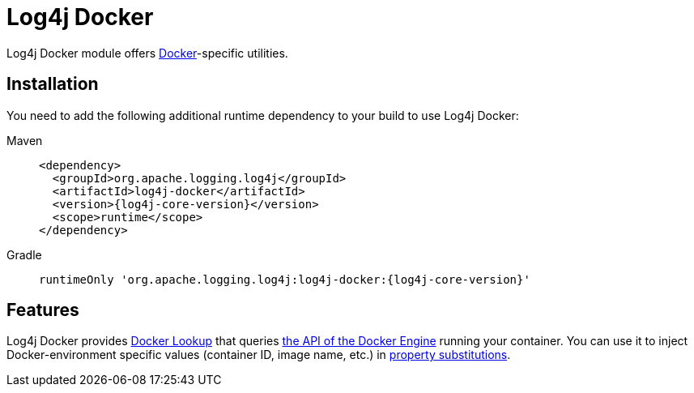 ////
Licensed to the Apache Software Foundation (ASF) under one or more
    contributor license agreements.  See the NOTICE file distributed with
    this work for additional information regarding copyright ownership.
    The ASF licenses this file to You under the Apache License, Version 2.0
    (the "License"); you may not use this file except in compliance with
    the License.  You may obtain a copy of the License at

         http://www.apache.org/licenses/LICENSE-2.0

    Unless required by applicable law or agreed to in writing, software
    distributed under the License is distributed on an "AS IS" BASIS,
    WITHOUT WARRANTIES OR CONDITIONS OF ANY KIND, either express or implied.
    See the License for the specific language governing permissions and
    limitations under the License.
////

= Log4j Docker

Log4j Docker module offers https://www.docker.com/[Docker]-specific utilities.

[#install]
== Installation

You need to add the following additional runtime dependency to your build to use Log4j Docker:

[tabs]
====
Maven::
+
[source,xml,subs="+attributes"]
----
<dependency>
  <groupId>org.apache.logging.log4j</groupId>
  <artifactId>log4j-docker</artifactId>
  <version>{log4j-core-version}</version>
  <scope>runtime</scope>
</dependency>
----

Gradle::
+
[source,groovy,subs="+attributes"]
----
runtimeOnly 'org.apache.logging.log4j:log4j-docker:{log4j-core-version}'
----
====

[#features]
== Features

Log4j Docker provides xref:manual/lookups.adoc#DockerLookup[Docker Lookup] that queries https://docs.docker.com/engine/api/[the API of the Docker Engine] running your container.
You can use it to inject Docker-environment specific values (container ID, image name, etc.) in xref:manual/configuration.adoc#property-substitution[property substitutions].
